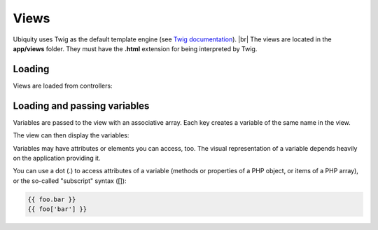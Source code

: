 Views
==============
.. |br| raw:: html

   <br />

Ubiquity uses Twig as the default template engine (see `Twig documentation <https://twig.symfony.com/doc/2.x/>`_). |br|
The views are located in the **app/views** folder. They must have the **.html** extension for being interpreted by Twig.

Loading
-------
Views are loaded from controllers:

.. code-block:: php
   :linenos:
   :caption: app/controllers/Users.php
   :emphasize-lines: 6
      
    namespace controllers;
    
    class Users extends BaseController{
    	...
    	public function index(){
    			$this->loadView("index.html");
    		}
    	}
    }

Loading and passing variables
-----------------------------
Variables are passed to the view with an associative array. Each key creates a variable of the same name in the view.

.. code-block:: php
   :linenos:
   :caption: app/controllers/Users.php
   :emphasize-lines: 6
      
    namespace controllers;
    
    class Users extends BaseController{
    	...
    	public function display($message,$type){
    			$this->loadView("users/display.html",["msg"=>$message,"type"=>$type]);
    		}
    	}
    }
    
The view can then display the variables:

.. code-block:: html
   :caption: users/display.html
      
    <h2>{{type}}</h2>
    <div>{{msg}}</div>
    
Variables may have attributes or elements you can access, too. The visual representation of a variable depends heavily on the application providing it.

You can use a dot (.) to access attributes of a variable (methods or properties of a PHP object, or items of a PHP array), or the so-called "subscript" syntax ([]):

.. code-block:: html
      
    {{ foo.bar }}
    {{ foo['bar'] }}

